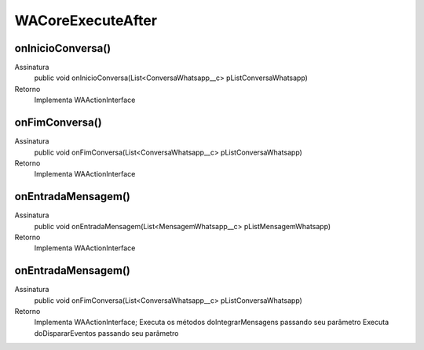 #################
WACoreExecuteAfter
#################

onInicioConversa()
---------------
Assinatura
    public void onInicioConversa(List<ConversaWhatsapp__c> pListConversaWhatsapp) 
Retorno
    Implementa WAActionInterface
   
onFimConversa()
---------------
Assinatura
    public void onFimConversa(List<ConversaWhatsapp__c> pListConversaWhatsapp)  
Retorno
    Implementa WAActionInterface
      
onEntradaMensagem()
---------------
Assinatura
    public void onEntradaMensagem(List<MensagemWhatsapp__c> pListMensagemWhatsapp)  
Retorno
    Implementa WAActionInterface
   
onEntradaMensagem()
---------------
Assinatura
    public void onFimConversa(List<ConversaWhatsapp__c> pListConversaWhatsapp)  
Retorno
    Implementa WAActionInterface;
    Executa os métodos doIntegrarMensagens passando seu parâmetro
    Executa doDispararEventos passando seu parâmetro
   
